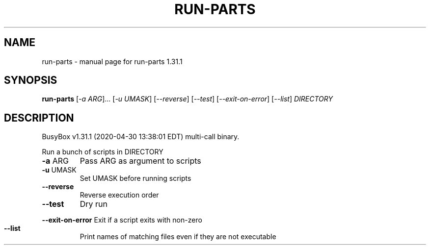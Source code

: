 .\" DO NOT MODIFY THIS FILE!  It was generated by help2man 1.47.8.
.TH RUN-PARTS "1" "April 2020" "Fidelix 1.0" "User Commands"
.SH NAME
run-parts \- manual page for run-parts 1.31.1
.SH SYNOPSIS
.B run-parts
[\fI\,-a ARG\/\fR]... [\fI\,-u UMASK\/\fR] [\fI\,--reverse\/\fR] [\fI\,--test\/\fR] [\fI\,--exit-on-error\/\fR] [\fI\,--list\/\fR] \fI\,DIRECTORY\/\fR
.SH DESCRIPTION
BusyBox v1.31.1 (2020\-04\-30 13:38:01 EDT) multi\-call binary.
.PP
Run a bunch of scripts in DIRECTORY
.TP
\fB\-a\fR ARG
Pass ARG as argument to scripts
.TP
\fB\-u\fR UMASK
Set UMASK before running scripts
.TP
\fB\-\-reverse\fR
Reverse execution order
.TP
\fB\-\-test\fR
Dry run
.HP
\fB\-\-exit\-on\-error\fR Exit if a script exits with non\-zero
.TP
\fB\-\-list\fR
Print names of matching files even if they are not executable

